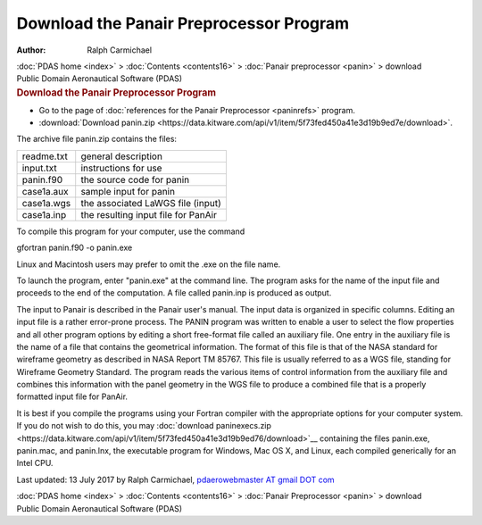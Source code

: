 ========================================
Download the Panair Preprocessor Program
========================================

:Author: Ralph Carmichael

.. container:: crumb

   :doc:`PDAS home <index>` > :doc:`Contents <contents16>` > :doc:`Panair
   preprocessor <panin>` > download

.. container:: newbanner

   Public Domain Aeronautical Software (PDAS)  

.. container::
   :name: header

   .. rubric:: Download the Panair Preprocessor Program
      :name: download-the-panair-preprocessor-program

-  Go to the page of :doc:`references for the Panair
   Preprocessor <paninrefs>` program.
-  :download:`Download panin.zip <https://data.kitware.com/api/v1/item/5f73fed450a41e3d19b9ed7e/download>`.

The archive file panin.zip contains the files:

========== ===================================
readme.txt general description
input.txt  instructions for use
panin.f90  the source code for panin
case1a.aux sample input for panin
case1a.wgs the associated LaWGS file (input)
case1a.inp the resulting input file for PanAir
========== ===================================

To compile this program for your computer, use the command

gfortran panin.f90 -o panin.exe

Linux and Macintosh users may prefer to omit the .exe on the file name.

To launch the program, enter \"panin.exe\" at the command line. The
program asks for the name of the input file and proceeds to the end of
the computation. A file called panin.inp is produced as output.

The input to Panair is described in the Panair user\'s manual. The input
data is organized in specific columns. Editing an input file is a rather
error-prone process. The PANIN program was written to enable a user to
select the flow properties and all other program options by editing a
short free-format file called an auxiliary file. One entry in the
auxiliary file is the name of a file that contains the geometrical
information. The format of this file is that of the NASA standard for
wireframe geometry as described in NASA Report TM 85767. This file is
usually referred to as a WGS file, standing for Wireframe Geometry
Standard. The program reads the various items of control information
from the auxiliary file and combines this information with the panel
geometry in the WGS file to produce a combined file that is a properly
formatted input file for PanAir.

It is best if you compile the programs using your Fortran compiler with
the appropriate options for your computer system. If you do not wish to
do this, you may :doc:`download paninexecs.zip <https://data.kitware.com/api/v1/item/5f73fed450a41e3d19b9ed76/download>`__
containing the files panin.exe, panin.mac, and panin.lnx, the executable
program for Windows, Mac OS X, and Linux, each compiled generically for
an Intel CPU.



Last updated: 13 July 2017 by Ralph Carmichael, `pdaerowebmaster AT
gmail DOT com <mailto:pdaerowebmaster@gmail.com>`__

.. container:: crumb

   :doc:`PDAS home <index>` > :doc:`Contents <contents16>` > :doc:`Panair
   Preprocessor <panin>` > download

.. container:: newbanner

   Public Domain Aeronautical Software (PDAS)  
